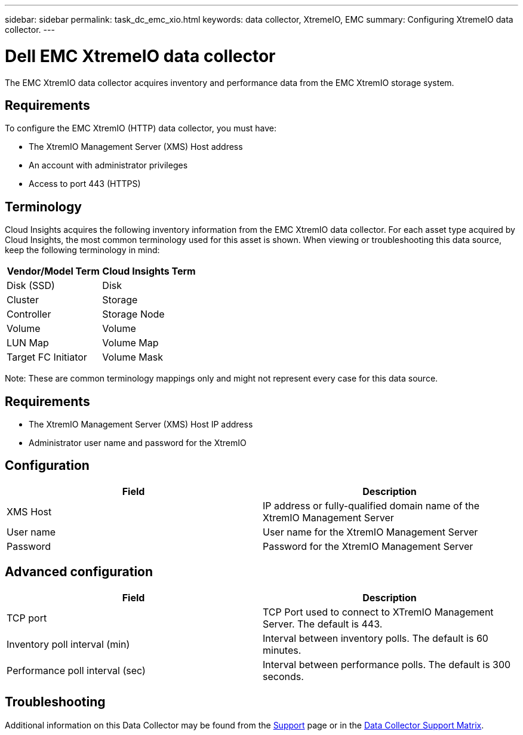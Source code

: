 ---
sidebar: sidebar
permalink: task_dc_emc_xio.html
keywords: data collector, XtremeIO, EMC 
summary: Configuring XtremeIO data collector.
---

= Dell EMC XtremeIO data collector
:hardbreaks:
:toclevels: 2
:nofooter:
:icons: font
:linkattrs:
:imagesdir: ./media/

[.lead] 
The EMC XtremIO data collector acquires inventory and performance data from the EMC XtremIO storage system. 

== Requirements

To configure the EMC XtremIO (HTTP) data collector, you must have: 

* The XtremIO Management Server (XMS) Host address
* An account with administrator privileges
* Access to port 443 (HTTPS)

== Terminology

Cloud Insights acquires the following inventory information from the EMC XtremIO data collector. For each asset type acquired by Cloud Insights, the most common terminology used for this asset is shown. When viewing or troubleshooting this data source, keep the following terminology in mind:

[cols=2*, options="header", cols"50,50"]
|===
|Vendor/Model Term | Cloud Insights Term
|Disk (SSD)|Disk
|Cluster|Storage
|Controller|Storage Node
|Volume|Volume
|LUN Map|Volume Map
|Target FC Initiator|Volume Mask
|===

Note: These are common terminology mappings only and might not represent every case for this data source.

== Requirements

* The XtremIO Management Server (XMS) Host IP address
* Administrator user name and password for the XtremIO 

== Configuration

[cols=2*, options="header", cols"50,50"]
|===
|Field | Description
|XMS Host|IP address or fully-qualified domain name of the XtremIO Management Server
|User name|User name for the XtremIO Management Server
|Password|Password for the XtremIO Management Server
|===

== Advanced configuration 

[cols=2*, options="header", cols"50,50"]
|===
|Field | Description
|TCP port|TCP Port used to connect to XTremIO Management Server. The default is 443. 
|Inventory poll interval (min)|Interval between inventory polls. The default is 60 minutes.
//|Connection timeout (sec)|Connection timeout The default is 60 seconds. 
|Performance poll interval (sec)|Interval between performance polls. The default is 300 seconds.
|===

           
== Troubleshooting

Additional information on this Data Collector may be found from the link:concept_requesting_support.html[Support] page or in the link:reference_data_collector_support_matrix.html[Data Collector Support Matrix].

